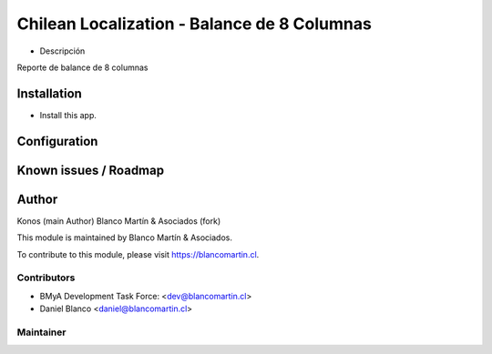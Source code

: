 ============================================
Chilean Localization - Balance de 8 Columnas
============================================

.. image:: https://img.shields.io/badge/licence-AGPL--3-blue.png
   :target: http://www.gnu.org/licenses/agpl-3.0-standalone.html
   :alt: License: AGPL-3


* Descripción

Reporte de balance de 8 columnas


Installation
============

* Install this app.

Configuration
=============


Known issues / Roadmap
======================

Author
=======
Konos (main Author)
Blanco Martín & Asociados (fork)

This module is maintained by Blanco Martín & Asociados.

To contribute to this module, please visit https://blancomartin.cl.


Contributors
------------

* BMyA Development Task Force: <dev@blancomartin.cl>
* Daniel Blanco <daniel@blancomartin.cl>


Maintainer
----------

.. image:: https://blancomartin.cl/logo.png
   :alt: Blanco Martin y Asociados' logo
   :target: https://blancomartin.cl
